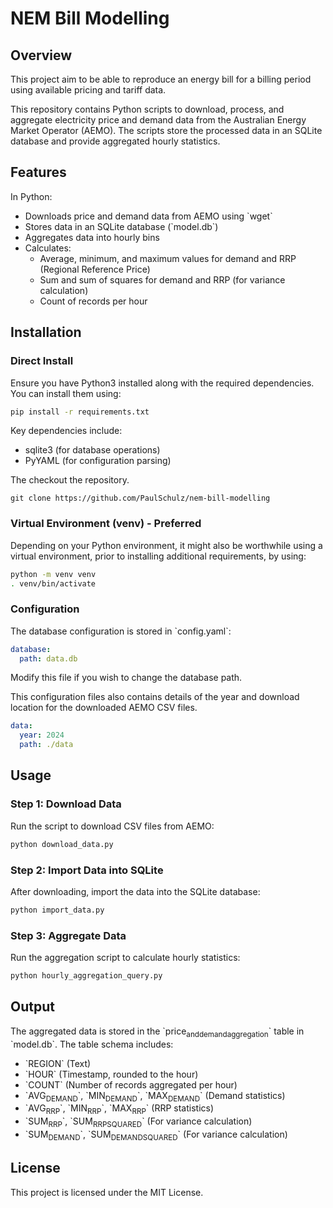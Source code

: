 * NEM Bill Modelling

** Overview
This project aim to be able to reproduce an energy bill for a billing period
using available pricing and tariff data. 

This repository contains Python scripts to download, process, and aggregate
electricity price and demand data from the Australian Energy Market Operator
(AEMO). The scripts store the processed data in an SQLite database and provide
aggregated hourly statistics.

** Features
In Python:
- Downloads price and demand data from AEMO using `wget`
- Stores data in an SQLite database (`model.db`)
- Aggregates data into hourly bins
- Calculates:
  - Average, minimum, and maximum values for demand and RRP (Regional Reference Price)
  - Sum and sum of squares for demand and RRP (for variance calculation)
  - Count of records per hour

** Installation
*** Direct Install
Ensure you have Python3 installed along with the required dependencies. You can
install them using:

#+BEGIN_SRC sh
pip install -r requirements.txt
#+END_SRC

Key dependencies include:
- sqlite3 (for database operations)
- PyYAML (for configuration parsing)

The checkout the repository.
#+begin_src shell
  git clone https://github.com/PaulSchulz/nem-bill-modelling
#+end_src

  
*** Virtual Environment (venv) - Preferred
Depending on your Python environment, it might also be worthwhile using a
virtual environment, prior to installing additional requirements, by using:

#+BEGIN_SRC sh
  python -m venv venv
  . venv/bin/activate
#+END_SRC

*** Configuration
The database configuration is stored in `config.yaml`:

#+BEGIN_SRC yaml
database:
  path: data.db
#+END_SRC

Modify this file if you wish to change the database path.

This configuration files also contains details of the year and download
location for the downloaded AEMO CSV files.

#+BEGIN_SRC yaml
data:
  year: 2024
  path: ./data
#+END_SRC

** Usage
*** Step 1: Download Data
Run the script to download CSV files from AEMO:

#+BEGIN_SRC sh
python download_data.py
#+END_SRC

*** Step 2: Import Data into SQLite
After downloading, import the data into the SQLite database:

#+BEGIN_SRC sh
python import_data.py
#+END_SRC

*** Step 3: Aggregate Data
Run the aggregation script to calculate hourly statistics:

#+BEGIN_SRC sh
python hourly_aggregation_query.py
#+END_SRC

** Output
The aggregated data is stored in the `price_and_demand_aggregation` table in
`model.db`. The table schema includes:

- `REGION` (Text)
- `HOUR` (Timestamp, rounded to the hour)
- `COUNT` (Number of records aggregated per hour)
- `AVG_DEMAND`, `MIN_DEMAND`, `MAX_DEMAND` (Demand statistics)
- `AVG_RRP`, `MIN_RRP`, `MAX_RRP` (RRP statistics)
- `SUM_RRP`, `SUM_RRP_SQUARED` (For variance calculation)
- `SUM_DEMAND`, `SUM_DEMAND_SQUARED` (For variance calculation)

** License
This project is licensed under the MIT License.

